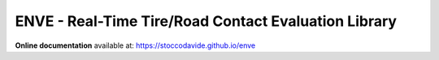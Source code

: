 ENVE - Real-Time Tire/Road Contact Evaluation Library
=====================================================

**Online documentation** available at: `https://stoccodavide.github.io/enve <https://stoccodavide.github.io/enve>`__
